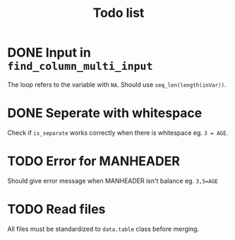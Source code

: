 #+TITLE: Todo list
* DONE Input in =find_column_multi_input=
The loop refers to the variable with =NA=. Should use =seq_len(length(inVar))=.
* DONE Seperate with whitespace
Check if =is_separate= works correctly when there is whitespace eg. ~3 = AGE~.
* TODO Error for MANHEADER
Should give error message when MANHEADER isn't balance eg. ~3,5=AGE~
* TODO Read files
All files must be standardized to =data.table= class before merging.

